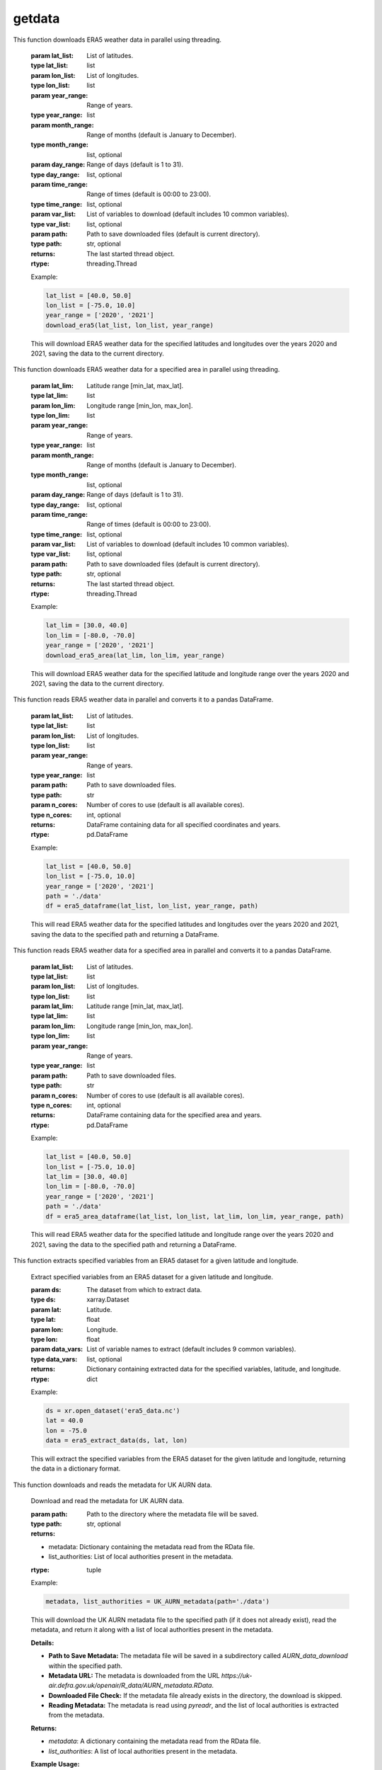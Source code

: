 getdata
==========================

.. function:: download_era5(lat_list, lon_list, year_range, month_range=[str(num).zfill(2) for num in list(np.arange(12) + 1)], day_range=[str(num).zfill(2) for num in list(np.arange(31) + 1)], time_range=[str(num).zfill(2) + ':00' for num in list(np.arange(24))], var_list=['10m_u_component_of_wind', '10m_v_component_of_wind', '2m_dewpoint_temperature', '2m_temperature', 'boundary_layer_height', 'surface_pressure', 'surface_solar_radiation_downwards', 'total_cloud_cover', 'total_precipitation'], path='./')

This function downloads ERA5 weather data in parallel using threading.

    :param lat_list: List of latitudes.
    :type lat_list: list
    :param lon_list: List of longitudes.
    :type lon_list: list
    :param year_range: Range of years.
    :type year_range: list
    :param month_range: Range of months (default is January to December).
    :type month_range: list, optional
    :param day_range: Range of days (default is 1 to 31).
    :type day_range: list, optional
    :param time_range: Range of times (default is 00:00 to 23:00).
    :type time_range: list, optional
    :param var_list: List of variables to download (default includes 10 common variables).
    :type var_list: list, optional
    :param path: Path to save downloaded files (default is current directory).
    :type path: str, optional
    :returns: The last started thread object.
    :rtype: threading.Thread

    Example:

    .. code-block:: python

        lat_list = [40.0, 50.0]
        lon_list = [-75.0, 10.0]
        year_range = ['2020', '2021']
        download_era5(lat_list, lon_list, year_range)

    This will download ERA5 weather data for the specified latitudes and longitudes over the years 2020 and 2021, saving the data to the current directory.


.. function:: download_era5_area(lat_lim, lon_lim, year_range, month_range=[str(num).zfill(2) for num in list(np.arange(12) + 1)], day_range=[str(num).zfill(2) for num in list(np.arange(31) + 1)], time_range=[str(num).zfill(2) + ':00' for num in list(np.arange(24))], var_list=['10m_u_component_of_wind', '10m_v_component_of_wind', '2m_dewpoint_temperature', '2m_temperature', 'boundary_layer_height', 'surface_pressure', 'surface_solar_radiation_downwards', 'total_cloud_cover', 'total_precipitation'], path='./')

This function downloads ERA5 weather data for a specified area in parallel using threading.

    :param lat_lim: Latitude range [min_lat, max_lat].
    :type lat_lim: list
    :param lon_lim: Longitude range [min_lon, max_lon].
    :type lon_lim: list
    :param year_range: Range of years.
    :type year_range: list
    :param month_range: Range of months (default is January to December).
    :type month_range: list, optional
    :param day_range: Range of days (default is 1 to 31).
    :type day_range: list, optional
    :param time_range: Range of times (default is 00:00 to 23:00).
    :type time_range: list, optional
    :param var_list: List of variables to download (default includes 10 common variables).
    :type var_list: list, optional
    :param path: Path to save downloaded files (default is current directory).
    :type path: str, optional
    :returns: The last started thread object.
    :rtype: threading.Thread

    Example:

    .. code-block:: python

        lat_lim = [30.0, 40.0]
        lon_lim = [-80.0, -70.0]
        year_range = ['2020', '2021']
        download_era5_area(lat_lim, lon_lim, year_range)

    This will download ERA5 weather data for the specified latitude and longitude range over the years 2020 and 2021, saving the data to the current directory.


.. function:: era5_dataframe(lat_list, lon_list, year_range, path, n_cores=-1)
This function reads ERA5 weather data in parallel and converts it to a pandas DataFrame.

    :param lat_list: List of latitudes.
    :type lat_list: list
    :param lon_list: List of longitudes.
    :type lon_list: list
    :param year_range: Range of years.
    :type year_range: list
    :param path: Path to save downloaded files.
    :type path: str
    :param n_cores: Number of cores to use (default is all available cores).
    :type n_cores: int, optional
    :returns: DataFrame containing data for all specified coordinates and years.
    :rtype: pd.DataFrame

    Example:

    .. code-block:: python

        lat_list = [40.0, 50.0]
        lon_list = [-75.0, 10.0]
        year_range = ['2020', '2021']
        path = './data'
        df = era5_dataframe(lat_list, lon_list, year_range, path)

    This will read ERA5 weather data for the specified latitudes and longitudes over the years 2020 and 2021, saving the data to the specified path and returning a DataFrame.




.. function:: era5_area_dataframe(lat_list, lon_list, lat_lim, lon_lim, year_range, path, n_cores=-1)
This function reads ERA5 weather data for a specified area in parallel and converts it to a pandas DataFrame.

    :param lat_list: List of latitudes.
    :type lat_list: list
    :param lon_list: List of longitudes.
    :type lon_list: list
    :param lat_lim: Latitude range [min_lat, max_lat].
    :type lat_lim: list
    :param lon_lim: Longitude range [min_lon, max_lon].
    :type lon_lim: list
    :param year_range: Range of years.
    :type year_range: list
    :param path: Path to save downloaded files.
    :type path: str
    :param n_cores: Number of cores to use (default is all available cores).
    :type n_cores: int, optional
    :returns: DataFrame containing data for the specified area and years.
    :rtype: pd.DataFrame

    Example:

    .. code-block:: python

        lat_list = [40.0, 50.0]
        lon_list = [-75.0, 10.0]
        lat_lim = [30.0, 40.0]
        lon_lim = [-80.0, -70.0]
        year_range = ['2020', '2021']
        path = './data'
        df = era5_area_dataframe(lat_list, lon_list, lat_lim, lon_lim, year_range, path)

    This will read ERA5 weather data for the specified latitude and longitude range over the years 2020 and 2021, saving the data to the specified path and returning a DataFrame.


.. function:: era5_extract_data(ds, lat, lon, data_vars=['u10', 'v10', 'd2m', 't2m', 'blh', 'sp', 'ssrd', 'tcc', 'tp'])
This function extracts specified variables from an ERA5 dataset for a given latitude and longitude.

    Extract specified variables from an ERA5 dataset for a given latitude and longitude.

    :param ds: The dataset from which to extract data.
    :type ds: xarray.Dataset
    :param lat: Latitude.
    :type lat: float
    :param lon: Longitude.
    :type lon: float
    :param data_vars: List of variable names to extract (default includes 9 common variables).
    :type data_vars: list, optional
    :returns: Dictionary containing extracted data for the specified variables, latitude, and longitude.
    :rtype: dict

    Example:

    .. code-block:: python

        ds = xr.open_dataset('era5_data.nc')
        lat = 40.0
        lon = -75.0
        data = era5_extract_data(ds, lat, lon)

    This will extract the specified variables from the ERA5 dataset for the given latitude and longitude, returning the data in a dictionary format.


.. function:: UK_AURN_metadata(path='./')
This function downloads and reads the metadata for UK AURN data.

    Download and read the metadata for UK AURN data.

    :param path: Path to the directory where the metadata file will be saved.
    :type path: str, optional
    :returns:
    - metadata: Dictionary containing the metadata read from the RData file.
    - list_authorities: List of local authorities present in the metadata.
    :rtype: tuple

    Example:

    .. code-block:: python

        metadata, list_authorities = UK_AURN_metadata(path='./data')

    This will download the UK AURN metadata file to the specified path (if it does not already exist), read the metadata, and return it along with a list of local authorities present in the metadata.

    **Details:**

    - **Path to Save Metadata:** The metadata file will be saved in a subdirectory called `AURN_data_download` within the specified path.
    - **Metadata URL:** The metadata is downloaded from the URL `https://uk-air.defra.gov.uk/openair/R_data/AURN_metadata.RData`.
    - **Downloaded File Check:** If the metadata file already exists in the directory, the download is skipped.
    - **Reading Metadata:** The metadata is read using `pyreadr`, and the list of local authorities is extracted from the metadata.

    **Returns:**

    - `metadata`: A dictionary containing the metadata read from the RData file.
    - `list_authorities`: A list of local authorities present in the metadata.

    **Example Usage:**

    .. code-block:: python

        metadata, list_authorities = UK_AURN_metadata(path='./data')
        print(list_authorities)


.. function:: UK_AURN_download(year_lst, list_authorities=None, path='./')
This function downloads and processes UK AURN data for specified years and local authorities.

    Download and process UK AURN data for specified years and local authorities.

    :param year_lst: List of years or a single year for which the data is to be downloaded.
    :type year_lst: list or int
    :param list_authorities: List of local authorities for which the data is to be downloaded. If None, data for all authorities will be downloaded.
    :type list_authorities: list, optional
    :param path: Path to the directory where the data files will be saved.
    :type path: str, optional
    :returns: None

    Example:

    .. code-block:: python

        year_lst = [2020, 2021]
        list_authorities = ['London', 'Manchester']
        path = './data'
        UK_AURN_download(year_lst, list_authorities, path)

    This will download and process UK AURN data for the specified years and local authorities, saving the data to the specified path.

    **Details:**

    - **Path to Save Data:** The data files will be saved in a subdirectory called `AURN_data_download` within the specified path.
    - **Metadata Retrieval:** Metadata is retrieved using the `UK_AURN_metadata` function.
    - **Year Handling:** If a single year is provided, it is converted to a list. The years are sorted and validated against the available range.
    - **Authority Validation:** If `list_authorities` is None, data for all authorities will be downloaded. Authorities are validated against the metadata.
    - **Data Download:** Data is downloaded for each site within the specified authorities and years. Existing files are updated for the current year.
    - **Data Processing:** Downloaded data is combined into a DataFrame, additional columns are calculated (Ox and NOx), and the data is cleaned and saved as a CSV file.

    **Returns:**

    - None

    **Example Usage:**

    .. code-block:: python

        UK_AURN_download(year_lst=[2020, 2021], list_authorities=['London', 'Manchester'], path='./data')

    This will download the UK AURN data for the years 2020 and 2021 for London and Manchester, saving the data to the `./data` directory.
